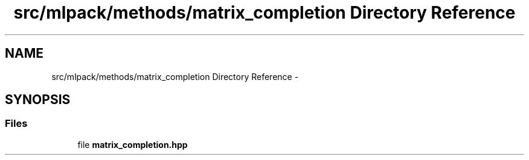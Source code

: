 .TH "src/mlpack/methods/matrix_completion Directory Reference" 3 "Sat Mar 25 2017" "Version master" "mlpack" \" -*- nroff -*-
.ad l
.nh
.SH NAME
src/mlpack/methods/matrix_completion Directory Reference \- 
.SH SYNOPSIS
.br
.PP
.SS "Files"

.in +1c
.ti -1c
.RI "file \fBmatrix_completion\&.hpp\fP"
.br
.in -1c
